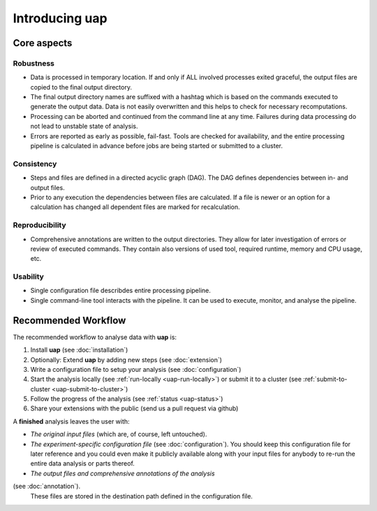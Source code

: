 ..
  This is the documentation for uap. Please keep lines under
  80 characters if you can and start each sentence on a new line as it 
  decreases maintenance and makes diffs more readable.
  
.. title:: Introducing **uap**

*******************
Introducing **uap**
*******************

.. _uap-core-aspects:

Core aspects
============

Robustness
----------

* Data is processed in temporary location.
  If and only if ALL involved processes exited graceful, the output files are
  copied to the final output directory.
* The final output directory names are suffixed with a hashtag which is based
  on the commands executed to generate the output data.
  Data is not easily overwritten and this helps to check for necessary
  recomputations.
* Processing can be aborted and continued from the command line at any time.
  Failures during data processing do not lead to unstable state of analysis.
* Errors are reported as early as possible, fail-fast.
  Tools are checked for availability, and the entire processing pipeline is
  calculated in advance before jobs are being started or submitted to a cluster.

.. _uap-consistency:

Consistency
-----------

* Steps and files are defined in a directed acyclic graph (DAG).
  The DAG defines dependencies between in- and output files.
* Prior to any execution the dependencies between files are calculated.
  If a file is newer or an option for a calculation has changed all dependent
  files are marked for recalculation.

Reproducibility
---------------

* Comprehensive annotations are written to the output directories.
  They allow for later investigation of errors or review of executed commands.
  They contain also versions of used tool, required runtime, memory and CPU
  usage, etc.

Usability
---------

* Single configuration file describdes entire processing pipeline.
* Single command-line tool interacts with the pipeline.
  It can be used to execute, monitor, and analyse the pipeline.

.. _uap-recommended-workflow:

Recommended Workflow
====================

The recommended workflow to analyse data with **uap** is:

1. Install **uap** (see :doc:`installation`)
2. Optionally: Extend **uap** by adding new steps (see :doc:`extension`)
3. Write a configuration file to setup your analysis (see
   :doc:`configuration`)
4. Start the analysis locally (see :ref:`run-locally <uap-run-locally>`) or
   submit it to a cluster (see
   :ref:`submit-to-cluster <uap-submit-to-cluster>`)
5. Follow the progress of the analysis (see :ref:`status <uap-status>`)
6. Share your extensions with the public (send us a pull request via github)

A **finished** analysis leaves the user with:

* *The original input files* (which are, of course, left untouched).
* *The experiment-specific configuration file*
  (see :doc:`configuration`).
  You should keep this configuration file for later reference and you could
  even make it publicly available along with your input files for anybody to
  re-run the entire data analysis or parts thereof.
* *The output files and comprehensive annotations of the analysis*
(see :doc:`annotation`).
  These files are stored in the destination path defined in the configuration
  file.


.. |uge_link| raw:: html

   <a href="http://www.univa.com/products/" target="_blank">UGE</a>

.. |slurm_link| raw:: html

   <a href="http://slurm.schedmd.com/" target="_blank">SLURM</a>

.. |sphinx_link| raw:: html

   <a href="http://sphinx-doc.org/" target="_blank">Sphinx</a>

.. |rest_link| raw:: html

   <a href="http://docutils.sourceforge.net/rst.html" target="_blank">`reStructuredText</a>
